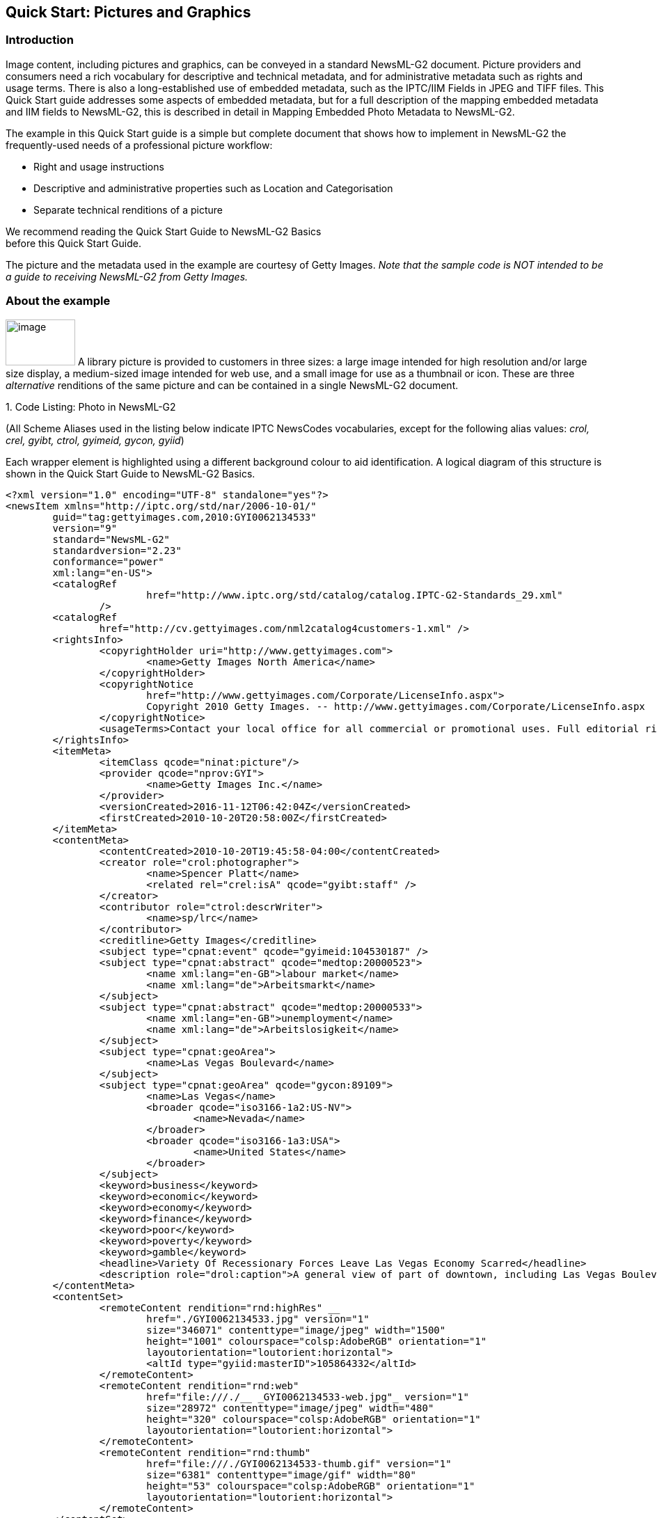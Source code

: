 [[quick-start-pictures-and-graphics]]
Quick Start: Pictures and Graphics
----------------------------------

[[introduction-4]]
Introduction
~~~~~~~~~~~~

Image content, including pictures and graphics, can be conveyed in a
standard NewsML-G2 document. Picture providers and consumers need a rich
vocabulary for descriptive and technical metadata, and for
administrative metadata such as rights and usage terms. There is also a
long-established use of embedded metadata, such as the IPTC/IIM Fields
in JPEG and TIFF files. This Quick Start guide addresses some aspects of
embedded metadata, but for a full description of the mapping embedded
metadata and IIM fields to NewsML-G2, this is described in detail in
Mapping Embedded Photo Metadata to NewsML-G2.

The example in this Quick Start guide is a simple but complete document
that shows how to implement in NewsML-G2 the frequently-used needs of a
professional picture workflow:

* Right and usage instructions
* Descriptive and administrative properties such as Location and
Categorisation
* Separate technical renditions of a picture

We recommend reading the Quick Start Guide to NewsML-G2 Basics +
before this Quick Start Guide.

The picture and the metadata used in the example are courtesy of Getty
Images. _Note that the sample code is NOT intended to be a guide to
receiving NewsML-G2 from Getty Images._

[[about-the-example]]
About the example
~~~~~~~~~~~~~~~~~

image:media/image5.jpeg[image,width=100,height=66]
A library picture is provided to customers in three sizes: a large image intended for high
resolution and/or large size display, a medium-sized image intended for
web use, and a small image for use as a thumbnail or icon. These are
three _alternative_ renditions of the same picture and can be contained
in a single NewsML-G2 document.

1.  
[[_Ref468979262]][[_Toc403108001]]Code Listing: Photo in NewsML-G2


(All Scheme Aliases used in the listing below indicate IPTC NewsCodes
vocabularies, except for the following alias values: _crol, crel, gyibt,
ctrol, gyimeid, gycon, gyiid_)

Each wrapper element is highlighted using a different background colour
to aid identification. A logical diagram of this structure is shown in
the Quick Start Guide to NewsML-G2 Basics.

[source, xml]
<?xml version="1.0" encoding="UTF-8" standalone="yes"?>
<newsItem xmlns="http://iptc.org/std/nar/2006-10-01/"
	guid="tag:gettyimages.com,2010:GYI0062134533"
	version="9"
	standard="NewsML-G2"
	standardversion="2.23"
	conformance="power"
	xml:lang="en-US">
	<catalogRef
			href="http://www.iptc.org/std/catalog/catalog.IPTC-G2-Standards_29.xml"
		/>
	<catalogRef
		href="http://cv.gettyimages.com/nml2catalog4customers-1.xml" />
	<rightsInfo>
		<copyrightHolder uri="http://www.gettyimages.com">
			<name>Getty Images North America</name>
		</copyrightHolder>
		<copyrightNotice
			href="http://www.gettyimages.com/Corporate/LicenseInfo.aspx">
			Copyright 2010 Getty Images. -- http://www.gettyimages.com/Corporate/LicenseInfo.aspx
		</copyrightNotice>
		<usageTerms>Contact your local office for all commercial or promotional uses. Full editorial rights UK, US, Ireland, Canada (not Quebec). Restricted editorial rights for daily newspapers elsewhere, please call.</usageTerms>
	</rightsInfo>
	<itemMeta>
		<itemClass qcode="ninat:picture"/>
		<provider qcode="nprov:GYI">
			<name>Getty Images Inc.</name>
		</provider>
		<versionCreated>2016-11-12T06:42:04Z</versionCreated>
		<firstCreated>2010-10-20T20:58:00Z</firstCreated>
	</itemMeta>
	<contentMeta>
		<contentCreated>2010-10-20T19:45:58-04:00</contentCreated>
		<creator role="crol:photographer">
			<name>Spencer Platt</name>
			<related rel="crel:isA" qcode="gyibt:staff" />
		</creator>
		<contributor role="ctrol:descrWriter">
			<name>sp/lrc</name>
		</contributor>
		<creditline>Getty Images</creditline>
		<subject type="cpnat:event" qcode="gyimeid:104530187" />
		<subject type="cpnat:abstract" qcode="medtop:20000523">
			<name xml:lang="en-GB">labour market</name>
			<name xml:lang="de">Arbeitsmarkt</name>
		</subject>
		<subject type="cpnat:abstract" qcode="medtop:20000533">
			<name xml:lang="en-GB">unemployment</name>
			<name xml:lang="de">Arbeitslosigkeit</name>
		</subject>
		<subject type="cpnat:geoArea">
			<name>Las Vegas Boulevard</name>
		</subject>
		<subject type="cpnat:geoArea" qcode="gycon:89109">
			<name>Las Vegas</name>
			<broader qcode="iso3166-1a2:US-NV">
				<name>Nevada</name>
			</broader>
			<broader qcode="iso3166-1a3:USA">
				<name>United States</name>
			</broader>
		</subject>
		<keyword>business</keyword>
		<keyword>economic</keyword>
		<keyword>economy</keyword>
		<keyword>finance</keyword>
		<keyword>poor</keyword>
		<keyword>poverty</keyword>
		<keyword>gamble</keyword>
		<headline>Variety Of Recessionary Forces Leave Las Vegas Economy Scarred</headline>
		<description role="drol:caption">A general view of part of downtown, including Las Vegas Boulevard, on October 20, 2010 in Las Vegas, Nevada. Nevada once had among the lowest unemployment rates in the United States at 3.8 percent but has since fallen on difficult times. Las Vegas, has been especially hard hit with unemployment currently at 14.7 percent. Among the sparkling hotels and casinos downtown are dozens of dormant construction projects and hotels offering rock bottom rates. As the rest of the country slowly begins to see some economic progress, Las Vegas is still in the midst of the economic downturn. (Photo by Spencer Platt/Getty Images)</description>
	</contentMeta>
	<contentSet>
		<remoteContent rendition="rnd:highRes" __
			href="./GYI0062134533.jpg" version="1"
			size="346071" contenttype="image/jpeg" width="1500"
			height="1001" colourspace="colsp:AdobeRGB" orientation="1"
			layoutorientation="loutorient:horizontal">
			<altId type="gyiid:masterID">105864332</altId>
		</remoteContent>
		<remoteContent rendition="rnd:web"
			href="file:///./__ _GYI0062134533-web.jpg"_ version="1"
			size="28972" contenttype="image/jpeg" width="480"
			height="320" colourspace="colsp:AdobeRGB" orientation="1"
			layoutorientation="loutorient:horizontal">
		</remoteContent>
		<remoteContent rendition="rnd:thumb"
			href="file:///./GYI0062134533-thumb.gif" version="1"
			size="6381" contenttype="image/gif" width="80"
			height="53" colourspace="colsp:AdobeRGB" orientation="1"
			layoutorientation="loutorient:horizontal">
		</remoteContent>
	</contentSet>
</newsItem>

[[document-structure-1]]
Document structure
~~~~~~~~~~~~~~~~~~~

The building blocks of the NewsML-G2 document are the <newsItem> root
element, with additional wrapping elements for metadata about the News
Item (itemMeta), metadata about the content (contentMeta) and the
content itself (contentSet).

The root <newsItem> attributes are:

[source, xml]
<newsItem xmlns="http://iptc.org/std/nar/2006-10-01/__
	guid="tag:gettyimages.com.2010:GYI0062134533"
	version="8"
	standard="NewsML-G2"
	standardversion="2.23"
	conformance="power"
	xml:lang="en-US">

Note that this example uses a Tag URI (see http://taguri.org/[TAG URI
home page] for details)

This is followed by references to the Catalogs used to resolve QCodes in
the Item, and Rights information:

[source, xml]
<catalogRef
	href="http://www.iptc.org/std/catalog/catalog.IPTC-G2-Standards_29.xml"
/>
<catalogRef
	href="http://cv.gettyimages.com/nml2catalog4customers-1.xml" />
<rightsInfo>
	<copyrightHolder uri="http://www.gettyimages.com">
		<name>Getty Images North America</name>
	</copyrightHolder>
	<copyrightNotice
		href="http://www.gettyimages.com/Corporate/LicenseInfo.aspx">
		Copyright 2010 Getty Images. -- http://www.gettyimages.com/Corporate/LicenseInfo.aspx
	</copyrightNotice>
	<usageTerms>Contact your local office for all commercial or promotional uses. Full editorial rights UK, US, Ireland, Canada (not Quebec). Restricted editorial rights for daily newspapers elsewhere, please call.</usageTerms>
</rightsInfo>

[[source]]
Source
^^^^^^

Note that the IIM "Source" field maps to the NewsML-G2 <copyrightHolder>
element of the <rightsInfo> block.

[[item-metadata-itemmeta-2]]
Item Metadata <itemMeta>
~~~~~~~~~~~~~~~~~~~~~~~~

[source, xml]
<itemMeta>
	<itemClass qcode="ninat:picture">
	<provider qcode="nprov:GYI">
		<name>Getty Images Inc.</name>
	</provider>
	<versionCreated>2016-11-12T06:42:04Z</versionCreated>
	<firstCreated>2010-10-20T20:58:00Z</firstCreated>
</itemMeta>

The <itemClass> property uses a QCode from the IPTC News Item Nature
NewsCodes to denote that the Item conveys a picture.

The Z suffix denotes UTC. Note the <firstCreated> property refers to the
creation of the Item, NOT the content.

[[embedded-metadata]]
Embedded metadata
~~~~~~~~~~~~~~~~~~

For many years IPTC metadata fields have been embedded in JPEG or TIFF
images files. From 1995 on the IPTC Information Interchange Model (IIM)
defined the semantics of the fields and the technical format for saving
them in image files. In 2003 Adobe introduced a new format for saving
metadata, namely XMP (Extended Metadata Platform), and many IPTC IIM
fields were specified as the "IPTC Core" metadata schema. This defined
identical semantics but opened the formats for saving to IIM and XMP in
parallel. Later the "IPTC Extension" metadata schema was added; the
defined fields are stored by XMP only. Thus, many people work with IPTC
photo metadata, regardless how they are saved in the files; this is
handled by the software they use.

The transfer of IPTC Photo Metadata fields to NewsML-G2 properties has a
focus on the equivalence of the semantics of fields. The retrieval of
the embedded values from the files is a secondary issue and documents
like the Guidelines for Handling Image Metadata, produced by the
Metadata Working Group (http://www.metadataworkinggroup.org/specs/) help
in this area.

This Quick Start guide will provide the basics of this mapping, for more
details see Mapping Embedded Photo Metadata to NewsML-G2. You can also
learn more from the IPTC web by visiting https://www.iptc.org/standards/
and following the link to Photo Metadata.

The screen shot on the following page shows the panel for the IPTC Core
fields as displayed by Adobe’s Photoshop CS File Info screen; note the
IPTC Extension tab that displays the additional IPTC Extension metadata.

image:media/image6.png[Getty-fileinfo copy.png,width=318,height=289]

[[_Toc403107363]][[_Toc470002523]]Figure 4: IPTC Core Metadata fields in
the File Info panel of Adobe Photoshop

There are advantages, in a professional workflow, to carrying metadata
independently of the binary asset:

* There is no need to retrieve and open the file to read essential
information about the picture
* An editor may not have access to the original picture to modify its
metadata
* A library picture used to illustrate a news event may have
inappropriate embedded metadata.

A situation may arise where the metadata expressed in the NewsML-G2 Item
and the embedded metadata in the photo are different. Some providers
choose to strip all embedded metadata from objects, to avoid potential
confusion. If not, a provider should specify any processing rules in its
terms of use.

The IPTC recommends that _descriptive_ metadata properties that exist in
the NewsML-G2 Item (in Content Metadata) ALWAYS take precedence over the
equivalent embedded metadata (if it exists). These properties include
genre, subject, headline, description and creditline.

[[content-metadata-contentmeta-2]]
Content Metadata <contentMeta>
~~~~~~~~~~~~~~~~~~~~~~~~~~~~~~~

This example shows how embedded metadata from the example picture are
translated into NewsML-G2, and includes the equivalent IPTC Core
metadata schema property highlighted thus:

IPTC Core Schema equivalent:

[[administrative-metadata-2]]
Administrative metadata
^^^^^^^^^^^^^^^^^^^^^^^

[[timestamp]]
Timestamp
+++++++++

The <contentCreated> element is used to give the creation date of the
picture:

[source, xml]
<contentCreated>2010-10-20T19:45:58-04:00</contentCreated>

Note that this value refers to the creation of the original content; for
a scanned picture this is always the date (and optionally the time) of
the original photograph. The property type is Truncated Date Time, so
that when the precise date-time is unknown, for example for an historic
photograph, the value can be truncated (from the right) to a simple date
or just a year.

IPTC Core Schema equivalent: Date Created

[[creator-1]]
Creator
+++++++

The example uses a <creator> element without an identifier, but includes
an optional @role that contains a QCode qualifying the creator as a
photographer:

[source, xml]
<creator role="crol:photographer">
	<name>Spencer Platt</name>
	<related rel="crel:isA" qcode="gyibt:staff" />
</creator>

The <related> child element of <creator> further qualifies the
photographer as a member of staff (as distinct from, say, a freelance
photographer)

IPTC Core Schema equivalent: Creator

[[contributor]]
Contributor
+++++++++++

A <contributor> identifies people or organisations who did not originate
the content, but have added value to it. In this case, the @role value
is a hint that the contributor added descriptive metadata:

[source, xml]
<contributor role="ctrol:descrWriter">
	<name>sp/lrc</name>
</contributor>

IPTC Core Schema equivalent: Description Writer

[[creditline]]
Creditline
++++++++++

The <creditline> is a natural-language string that must be used by the
receiver to indicate the credit(s) for the content, as directed in the
business terms agreed with the provider or copyright holder:

[source, xml]
<creditline>Getty Images</creditline>

IPTC Core Schema equivalent: Credit Line

[[descriptive-metadata-2]]
Descriptive metadata
^^^^^^^^^^^^^^^^^^^^

[[subject-1]]
Subject
+++++++

As described in the Quick Start Guide to NewsML-G2 Basics, the subject
matter of content is expressed using the <subject> element. The optional
@type uses the IPTC Concept Nature NewsCodes (recommended scheme alias
"cpnat") to indicate the type of concept being expressed. The following
example uses a value of "cpnat:event" to indicate that the concept is an
Event, and the QCode identifies the Event in the scheme with an alias
"gyimeid":

[source, xml]
<subject type="cpnat:event" qcode="gyimeid:104530187" />

The provider can use this Event ID to "tag" each of the pictures that
relate to this topic, enabling receivers to group them via the Event ID.

The picture of Las Vegas Boulevard illustrates a story about
unemployment. This example uses codes and associated <name> child
elements from the IPTC Media Topic NewsCodes:

[source, xml]
<subject type="cpnat:abstract" qcode="medtop:20000523">
	<name xml:lang="en-GB">labour market</name>
	<name xml:lang="de">Arbeitsmarkt</name>
</subject>
<subject type="cpnat:abstract" qcode="medtop:20000533">
	<name xml:lang="en-GB">unemployment</name>
	<name xml:lang="de">Arbeitslosigkeit</name>
</subject>

[[city-stateprovince-country]]
City, State/Province, Country
+++++++++++++++++++++++++++++

The <located> element in the <contentMeta> block describes the place
where the picture was created. This may be the same location as the
event portrayed in the picture, but this cannot be assumed. The location
of the event is logically part of the subject matter – the City,
State/Province, Country fields in the IPTC Photo Metadata are defined as
"the location shown" – so should use the <subject> element. To
summarise:

* Use <located> to describe where the camera was located when taking the
picture.
* Use <subject> to describe the location shown in the picture. It is
recommended that @type is used to indicate the property identifies a
geographical area.

The location shown in the example picture is Las Vegas Boulevard. Child
elements of <subject> may be used to add further details, including:

* <name> gives the place name in plain text, and
* <broader>footnote:[<broader> is only available at Power Conformance
Level, which is why we set @conformance to "power" in <newsItem>]
expresses the concept of Las Vegas Boulevard as part of the broader
entity of Las Vegas which in turn is part of broader entities of Nevada
state and of the United States.

It is recommended that the nature of the concept is indicated by @type
using a value from the IPTC Concept Nature NewsCodes, in this case that
the concept identifies a geographical area:

The completed <subject> structure for the geographical information is:

[source, xml]
<subject type="cpnat:geoArea">
	<name>Las Vegas Boulevard</name>
</subject>
<subject type="cpnat:geoArea" qcode="gycon:89109">
	<name>Las Vegas</name>
	<broader qcode="iso3166-1a2:US-NV">
	<name>Nevada</name>
	</broader>
	<broader qcode="iso3166-1a3:USA">
	<name>United States</name>
	</broader>
</subject>

[[keywords]]
Keywords
++++++++

QCodes and relationship properties are powerful tools, but keywords are
still widely used by picture archives. The NewsML-G2 <keyword> property
is mapped from the "Keywords" field in XMP. The semantics of "keyword"
can vary from provider to provider, but should not present problems in
the news industry, which is familiar enough with their use:

[source, xml]
<keyword>business</keyword>
<keyword>economic</keyword>
<keyword>economy</keyword>
<keyword>finance</keyword>
<keyword>poor</keyword>
<keyword>poverty</keyword>
<keyword>gamble</keyword>

IPTC Core Schema equivalent: Keywords

[[headline-description]]
Headline, Description
+++++++++++++++++++++

These two IPTC/IIM fields map directly to elements of the same name in
NewsML-G2. Both <headline> and <description> also have an optional
@role. The IPTC maintains a set of NewsCodes for Description Role
(recommended scheme alias "drol"). In this case, as the description is
of a photograph, the role will be "caption". Description is a _Block_
type element, meaning it may contain line breaks.

Both elements have optional attributes which may be used to support
international use: @xml:lang, @dir (text direction):

[source, xml]
<headline>Variety Of Recessionary Forces Leave Las Vegas
Economy Scarred</headline>
<description role="drol:caption">A general view of part of downtown,
including Las Vegas Boulevard, on October 20, 2010 in Las Vegas,
Nevada. Nevada once had among the lowest unemployment rates in the
United States at 3.8 percent but has since fallen on difficult times.
Las Vegas, the gaming capital of America, has been especially hard
hit with unemployment currently at 14.7 percent and the highest
foreclosure rate in the nation. Among the sparkling hotels and
casinos downtown are dozens of dormant construction projects and
hotels offering rock bottom rates. As the rest of the country slowly
begins to see some economic progress, Las Vegas is still in the midst
of the economic downturn. (Photo by Spencer Platt/Getty Images)
</description>

IPTC Core Schema equivalent: Headline

[[completed-contentmeta]]
Completed <contentMeta>
^^^^^^^^^^^^^^^^^^^^^^^

[source, xml]
<contentMeta>
	<contentCreated>2010-10-20T19:45:58-04:00</contentCreated>
	<creator role="crol:photographer">
		<name>Spencer Platt</name>
		<related rel="crel:isA" qcode="gyibt:staff" />
	</creator>
	<contributor role="ctrol:descrWriter">
		<name>sp/lrc</name>
	</contributor>
	<creditline>Getty Images</creditline>
	<subject type="cpnat:event" qcode="gyimeid:104530187" />
	<subject type="cpnat:abstract" qcode="medtop:20000523">
		<name xml:lang="en-GB">labour market</name>
		<name xml:lang="de">Arbeitsmarkt</name>
	</subject>
	<subject type="cpnat:abstract" qcode="medtop:20000533">
		<name xml:lang="en-GB">unemployment</name>
		<name xml:lang="de">Arbeitslosigkeit</name>
	</subject>
	<subject type="cpnat:geoArea">
		<name>Las Vegas Boulevard</name>
	</subject>
	<subject type="cpnat:geoArea" qcode="gycon:89109">
		<name>Las Vegas</name>
		<broader qcode="iso3166-1a2:US-NV">
			<name>Nevada</name>
		</broader>
		<broader qcode="iso3166-1a3:USA">
			<name>United States</name>
		</broader>
	</subject>
	<keyword>business</keyword>
	<keyword>economic</keyword>
	<keyword>economy</keyword>
	<keyword>finance</keyword>
	<keyword>poor</keyword>
	<keyword>poverty</keyword>
	<keyword>gamble</keyword>
	<headline>Variety Of Recessionary Forces Leave Las Vegas Economy Scarred</headline>
	<description role="drol:caption">A general view of part of downtown,
		including Las Vegas Boulevard, on October 20, 2010 in Las Vegas,
		Nevada. Nevada once had among the lowest unemployment rates in the
		United States at 3.8 percent but has since fallen on difficult times.
		Las Vegas, the gaming capital of America, has been especially hard
		hit with unemployment currently at 14.7 percent and the highest
		foreclosure rate in the nation. Among the sparkling hotels and
		casinos downtown are dozens of dormant construction projects and
		hotels offering rock bottom rates. As the rest of the country slowly
		begins to see some economic progress, Las Vegas is still in the midst
		of the economic downturn. (Photo by Spencer Platt/Getty Images)
	</description>
</contentMeta>

[[picture-data]]
Picture data
~~~~~~~~~~~~

Binary content is conveyed within the NewsML-G2 <contentSet> wrapper by
one or more <remoteContent> elements, enabling multiple alternate
renditions of a picture within the same Item.

[[remote-content]]
Remote Content
^^^^^^^^^^^^^^^

The <remoteContent> element references objects that exist independently
of the current NewsML-G2 Item. In the example there is an instance of
<remote Content> for each of the three separate binary renditions of the
picture.

[[_Toc403107364]][[_Toc470002524]]Figure 5: Each <remoteContent> wrapper
references a separate rendition of the binary resource

Each remote content instance contains attributes that conceptually can
be split into three groups:

* *Target resource attributes* enable the receiver to accurately
identify the remote resource, it’s content type and size;
* *Content attributes* enable the processor to distinguish the different
business purposes of the content using @rendition;
* *Content Characteristics* contain technical metadata such as
dimensions, colour values and resolution.

Frequently used attributes from these groups are described below, but
note that the NewsML-G2 XML structure that delimits the groups may not
be visible in all XML editors. For details of these attribute groups,
see the NewsML-G2 Specification, which can be downloaded from
http://www.newsml-g2.org/spec[www.newsml-g2.org/spec].

[[target-resource-attributes]]
 Target Resource Attributes
^^^^^^^^^^^^^^^^^^^^^^^^^^^

This group of attributes express administrative metadata, such as
identification and versioning, for the referenced content, which could
be a file on a mounted file system, a Web resource, or an object within
a CMS. NewsML-G2 flexibly supports alternative methods of identifying
and locating the externally-stored content. For this example, the
picture renditions are located in the same folder as the NewsML-G2
document.

The two attributes of <remoteContent> available to identify and locate
the content are Hyperlink (@href) and Resource Identifier Reference
(@residref). Either one MUST be used to identify and locate the target
resource. They MAY optionally be used together, Their intended use is:

* @href _locates_ any resource, using an IRI.
* @residref _identifies_ a _managed_ resource, using an identifier that
may be globally unique.

[[hyperlink-href]]
Hyperlink (@href)
+++++++++++++++++

An IRI, for example:

[source, xml]
<remoteContent href="
http://example.com/2008-12-20/pictures/foo.jpg"

Or (amongst other possibilities):

[source, xml]
<remoteContent href="file:///./GYI0062134533-web.jpg"

[[resource-identifier-reference-residref]]
Resource Identifier Reference (@residref)
+++++++++++++++++++++++++++++++++++++++++

An XML Schema string, such as:

[source, xml]
<remoteContent residref="tag:example.com,2008:PIX:FOO20081220098658"

It is up to the provider to specify how @residref may be resolved to
retrieve the actual content.

[[version-1]]
Version
++++++++

An XML Schema positive integer denoting the version of the target
resource. In the absence of this attribute, recipients should assume
that the target is the latest available version:

[source, xml]
<remoteContent href="file:///./__ _GYI0062134533-web.jpg"
	version="1"

[[content-type]]
Content Type
++++++++++++

The Media Type of the target resource:

[source, xml]
contenttype="image/jpeg"

[[size]]
Size
++++

Indicates the size of the target resource in bytes.

[source, xml]
size="346071"

[[news-content-attributes]]
News Content Attributes
^^^^^^^^^^^^^^^^^^^^^^^

This group of attributes of <remoteContent> enables a processor or
human-reader to distinguish between different components; in this case
the alternative resolutions of the picture. The principal attribute of
this group is @rendition, described below.

[[rendition]]
Rendition
+++++++++

The rendition attribute MUST use a QCode, either proprietary or using
the IPTC NewsCodes for rendition, which has a Scheme URI of
http://cv.iptc.org/newscodes/rendition/ and recommended Scheme Alias of
"rnd" and contains (amongst others) the values that we need: highRes,
web, thumbnail. Thus using the appropriate NewsCode, the high resolution
rendition of the picture may be identified as:

[source, xml]
<remoteContent rendition="rnd:highRes"

To avoid processing ambiguity, each specific rendition value should be
used only once per News Item, except when the same rendition is
available from multiple remote locations. In this case, the same value
of rendition may be given to several Remote Content elements.

[[news-content-characteristics]]
News Content Characteristics
^^^^^^^^^^^^^^^^^^^^^^^^^^^^

This group of attributes describes the physical properties of the
referenced object specific its media type. Text, for example, may use
@wordcount). Audio and video are provided with attributes appropriate to
streamed media, such as @audiobitrate, @videoframerate. The appropriate
attributes for pictures are described below.

[[picture-width-and-picture-height]]
Picture Width and Picture Height
++++++++++++++++++++++++++++++++

The dimension attributes @width and @height are optionally qualified by
@dimensionunit, which specifies the units being used. This is a @qcode
value and it is recommended that the value is taken from the IPTC
Dimension Unit NewsCodes, whose URI is
http://cv.iptc.org/newscodes/dimensionunit/ (recommended Scheme Alias is
"dimensionunit")

If @dimensionunit is absent, the default units for each content type
are:

[cols=",,",options="header",]
|=========================================
|Content Type a|
Height Unit

(default)

 a|
Width Unit

(default)

|Picture |pixels |pixels
|Graphic: Still / Animated |points |points
|Video (Analog) |lines |pixels
|Video (Digital) |pixels |pixels
|=========================================

As the dimensions of the example picture are expressed in pixels,
@dimensionunit is not needed:

[source, xml]
width="480"
height="2075"

[[picture-orientation]]
Picture Orientation
+++++++++++++++++++

This indicates that the image requires an orientation change before it
can be properly viewed, using values of 1 to 8 (inclusive), where 1 (the
default) is "upright": that is the visual top of the picture is at the
top, and the visual left side of the picture in on the left.

The application of these orientation values is described in detail in
the _News Content Characteristics_ section of the NewsML-G2
Specification. (This can be downloaded by visiting
https://iptc.org/standards/ and following the link to NewsML-G2.)

The example picture above has an orientation value of 1:

[source, xml]
width="1500" __
height="1001"
orientation="1"

[[layout-orientation]]
Layout Orientation
+++++++++++++++++++

It is possible to calculate the best way to use a picture in a page
layout using the combined technical characteristics of Height, Width and
Orientation, but many implementers are reluctant to rely on technical
characteristics to make editorial judgements (determining whether a
video is SD or HD is another example). The @layoutorientation is a way
to express editorial advice on the best way to use a picture in a
layout. The value for the example picture is:

[source, xml]
layoutorientation="loutorient:horizontal"

Values in the Layout Orientation Scheme are:

[cols=",",options="header",]
|=======================================================================
|Code |Definition
|horizontal |The human interpretation of the top of the image is aligned
to the long side.

|vertical |The human interpretation of the top of the image is aligned
to the short side.

|Square |Both sides of the image are about identical, there is no short
and long side.

|unaligned |There is no human interpretation of the top of the image.
|=======================================================================

[[picture-colour-space]]
Picture Colour Space
++++++++++++++++++++

The colour space of the target resource, and MUST use a QCode. The
recommended scheme is the IPTC Colour Space NewsCodes (recommended
scheme alias "colsp") Note the UK English spelling of colour.

[source, xml]
colourspace="colsp:AdobeRGB"

[[colour-depth]]
Colour Depth
++++++++++++

The optional @colourdepth indicates using a non-negative integer the
number of bits used to define the colour of each pixel in a still image,
graphic or video.

[source, xml]
colourdepth="24"

[[content-hints]]
Content Hints
+++++++++++++

At the Power conformance level, the provider is able to express metadata
from the target resource as an aid to processing.footnoteref:[altid,It is not mandatory for the metadata to be extracted from the target resource, but it MUST agree with any
existing metadata within the target resource.]
In this case, the provider has added an <altId> – an alternative
identifier – for the resource.

Alternative identifiers may be needed by customer systems. The <altId>
element may optionally be refined using a QCode to describe the context
– in this case a "master ID" that is proprietary to the provider. This
makes clear the purpose of the alternative identifier. Also note that
Alternative Identifiers are useful only to another application; and not
intended to be used by THIS NewsML-G2 processor. The provider MUST tell
receivers how to interpret alternative identifiers, otherwise they are
meaningless.

[source, xml]
<altId type="gyiid:masterID">105864332</altId>

Note that in this example only the high resolution rendition has an
<altId>.

[[signal-1]]
Signal
+++++++

The signal property instructs the NewsML-G2 processor to process an Item
or its content in a specific way. As a child element of itemMeta, the
scope of <signal> is the whole of the document and/or its contents. If
alternative renditions of content have specific processing needs, use
<signal> as a child element of <remoteContent> to specify the processing
instructions.

[[completed-remotecontent-wrapper]]
Completed <remoteContent> wrapper
^^^^^^^^^^^^^^^^^^^^^^^^^^^^^^^^^

The <remoteContent> wrapping element in full for the "High Res" picture
in the example:

[source, xml]
<remoteContent rendition="rnd:highRes" __
	href="./GYI0062134533.jpg" version="1"
	size="346071" contenttype="image/jpeg" width="1500"
	height="1001" colourspace="colsp:AdobeRGB" orientation="1"
	layoutorientation="loutorient:horizontal">
	<altId type="gyiid:masterID">105864332</altId>
</remoteContent>

